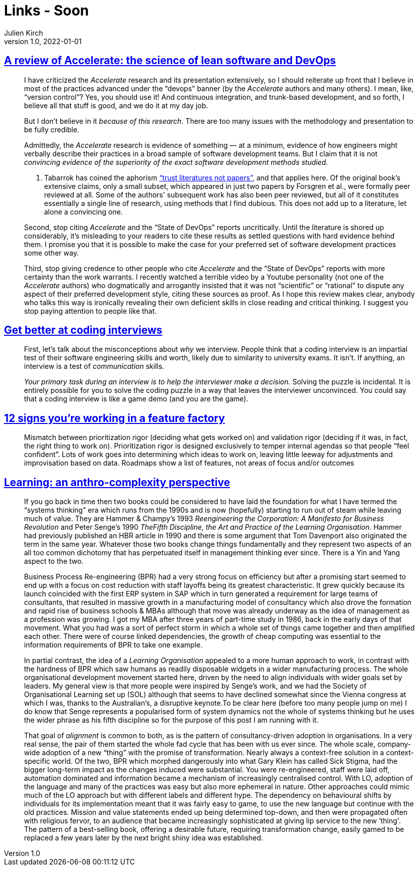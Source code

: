 = Links - Soon
Julien Kirch
v1.0, 2022-01-01
:article_lang: en
:figure-caption!:
:article_description: 

== link:https://keunwoo.com/notes/accelerate-devops/[A review of Accelerate: the science of lean software and DevOps]

[quote]
____
I have criticized the _Accelerate_ research and its presentation
extensively, so I should reiterate up front that I believe in most of
the practices advanced under the "`devops`" banner (by the _Accelerate_
authors and many others). I mean, like, "`version control`"? Yes, you
should use it! And continuous integration, and trunk-based development,
and so forth, I believe all that stuff is good, and we do it at my day
job.

But I don't believe in it _because of this research_. There are too many
issues with the methodology and presentation to be fully credible.

Admittedly, the _Accelerate_ research is evidence of something — at a
minimum, evidence of how engineers might verbally describe their
practices in a broad sample of software development teams. But I claim
that it is not _convincing evidence of the superiority of the exact
software development methods studied_.

A. Tabarrok has coined the aphorism
link:https://marginalrevolution.com/marginalrevolution/2021/12/why-the-new-pollution-literature-is-credible.html["`trust
literatures not papers`"], and that applies here. Of the original book's
extensive claims, only a small subset, which appeared in just two papers
by Forsgren et al., were formally peer reviewed at all. Some of the
authors' subsequent work has also been peer reviewed, but all of it
constitutes essentially a single line of research, using methods that I
find dubious. This does not add up to a literature, let alone a
convincing one.
____

[quote]
____
Second, stop citing _Accelerate_ and the "`State of DevOps`" reports
uncritically. Until the literature is shored up considerably, it's
misleading to your readers to cite these results as settled questions
with hard evidence behind them. I promise you that it is possible to
make the case for your preferred set of software development practices
some other way.

Third, stop giving credence to other people who cite _Accelerate_ and
the "`State of DevOps`" reports with more certainty than the work
warrants. I recently watched a terrible video by a Youtube personality
(not one of the _Accelerate_ authors) who dogmatically and arrogantly
insisted that it was not "`scientific`" or "`rational`" to dispute any
aspect of their preferred development style, citing these sources as
proof. As I hope this review makes clear, anybody who talks this way is
ironically revealing their own deficient skills in close reading and
critical thinking. I suggest you stop paying attention to people like
that.
____

== link:https://www.3jane.co.uk/posts/coding-interview-tips/[Get better at coding interviews]

[quote]
____
First, let's talk about the misconceptions about _why_ we interview.
People think that a coding interview is an impartial test of their
software engineering skills and worth, likely due to similarity to
university exams. It isn't. If anything, an interview is a test of
_communication_ skills.

_Your primary task during an interview is to help the interviewer make a
decision._ Solving the puzzle is incidental. It is entirely possible for
you to solve the coding puzzle in a way that leaves the interviewer
unconvinced. You could say that a coding interview is like a game demo
(and you are the game).
____

== link:https://cutle.fish/blog/12-signs-youre-working-in-a-feature-factory[12 signs you’re working in a feature factory]

[quote]
____
Mismatch between prioritization rigor (deciding what gets worked on) and validation rigor (deciding if it was, in fact, the right thing to work on). Prioritization rigor is designed exclusively to temper internal agendas so that people “feel confident”. Lots of work goes into determining which ideas to work on, leaving little leeway for adjustments and improvisation based on data. Roadmaps show a list of features, not areas of focus and/or outcomes
____

== link:https://thecynefin.co/learning-an-anthro-complexity-perspective/[Learning: an anthro-complexity perspective]

[quote]
____
If
you go back in time then two books could be considered to have laid the
foundation for what I have termed the "`systems thinking`" era which runs
from the 1990s and is now (hopefully) starting to run out of steam while
leaving much of value. They are Hammer & Champy's 1993 _Reengineering
the Corporation: A Manifesto for Business Revolution_ and Peter Senge's
1990 _TheFifth Discipline, the Art and Practice of the Learning
Organisation_.  Hammer had previously published an HBR article in 1990
and there is some argument that Tom Davenport also originated the term
in the same year. Whatever those two books change things fundamentally
and they represent two aspects of an all too common dichotomy that has
perpetuated itself in management thinking ever since. There is a Yin
and Yang aspect to the two.

Business Process Re-engineering (BPR) had a very strong focus on
efficiency but after a promising start seemed to end up with a focus on
cost reduction with staff layoffs being its greatest characteristic. It
grew quickly because its launch coincided with the first ERP system in
SAP which in turn generated a requirement for large teams of
consultants, that resulted in massive growth in a manufacturing model of
consultancy which also drove the formation and rapid rise of business
schools & MBAs although that move was already underway as the idea of
management as a profession was growing. I got my MBA after three years
of part-time study in 1986, back in the early days of that movement.
What you had was a sort of perfect storm in which a whole set of things
came together and then amplified each other. There were of course
linked dependencies, the growth of cheap computing was essential to the
information requirements of BPR to take one example.

In partial contrast, the idea of a _Learning Organisation_ appealed to a
more human approach to work, in contrast with the hardness of BPR which
saw humans as readily disposable widgets in a wider manufacturing
process. The whole organisational development movement started here,
driven by the need to align individuals with wider goals set by leaders.
My general view is that more people were inspired by Senge's work, and
we had the Society of Organisational Learning set up (SOL) although that
seems to have declined somewhat since the Vienna congress at which I
was, thanks to the Australian's, a disruptive keynote.To be clear here
(before too many people jump on me) I do know that Senge represents a
popularised form of system dynamics not the whole of systems thinking
but he uses the wider phrase as his fifth discipline so for the purpose
of this post I am running with it.

That goal of _alignment_ is common to both, as is the pattern of
consultancy-driven adoption in organisations. In a very real sense, the
pair of them started the whole fad cycle that has been with us ever
since. The whole scale, company-wide adoption of a new "`thing`" with the
promise of transformation. Nearly always a context-free solution in a
context-specific world. Of the two, BPR which morphed dangerously into
what Gary Klein has called Sick Stigma, had the bigger long-term impact
as the changes induced were substantial. You were re-engineered, staff
were laid off, automation dominated and information became a mechanism
of increasingly centralised control. With LO, adoption of the language
and many of the practices was easy but also more ephemeral in nature.
Other approaches could mimic much of the LO approach but with different
labels and different hype. The dependency on behavioural shifts by
individuals for its implementation meant that it was fairly easy to
game, to use the new language but continue with the old practices.
Mission and value statements ended up being determined top-down, and
then were propagated often with religious fervor, to an audience that
became increasingly sophisticated at giving lip service to the new
‘thing'. The pattern of a best-selling book, offering a desirable
future, requiring transformation change, easily gamed to be replaced a
few years later by the next bright shiny idea was established.
____
